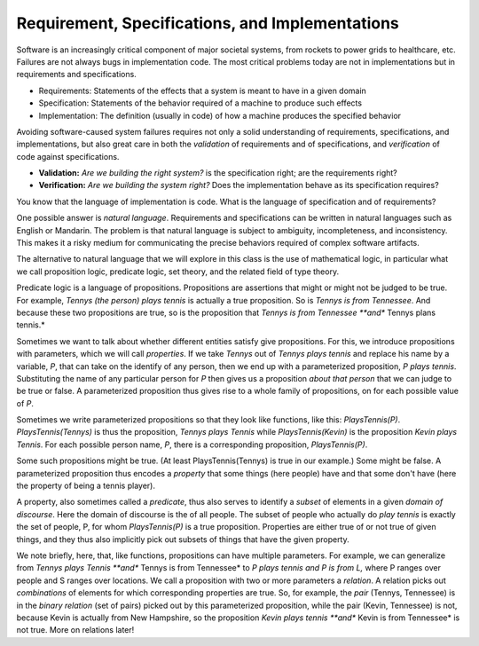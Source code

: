 Requirement, Specifications, and Implementations
================================================

Software is an increasingly critical component of major societal
systems, from rockets to power grids to healthcare, etc. Failures are
not always bugs in implementation code. The most critical problems
today are not in implementations but in requirements and
specifications.

* Requirements: Statements of the effects that a system is meant to have in a given domain
* Specification: Statements of the behavior required of a machine to produce such effects
* Implementation: The definition (usually in code) of how a machine produces the specified behavior

Avoiding software-caused system failures requires not only a solid
understanding of requirements, specifications, and implementations,
but also great care in both the *validation* of requirements and of
specifications, and *verification* of code against specifications.

* **Validation:** *Are we building the right system?* is the specification right; are the requirements right?
* **Verification:** *Are we building the system right?* Does the implementation behave as its specification requires?

You know that the language of implementation is code. What is the
language of specification and of requirements?

One possible answer is *natural language*. Requirements and specifications can be
written in natural languages such as English or Mandarin. The problem is that natural
language is subject to ambiguity, incompleteness, and inconsistency. This makes it a
risky medium for communicating the precise behaviors required of complex software
artifacts. 

The alternative to natural language that we will explore in this class
is the use of mathematical logic, in particular what we call proposition
logic, predicate logic, set theory, and the related field of type theory.

Predicate logic is a language of propositions. Propositions are
assertions that might or might not be judged to be true. For example,
*Tennys (the person) plays tennis* is actually a true proposition. So
is *Tennys is from Tennessee*. And because these two propositions are
true, so is the proposition that *Tennys is from Tennessee **and**
Tennys plans tennis.*

Sometimes we want to talk about whether different entities satisfy
give propositions. For this, we introduce propositions with parameters,
which we will call *properties*. If we take *Tennys* out of *Tennys
plays tennis* and replace his name by a variable, *P*, that can take
on the identify of any person, then we end up with a parameterized
proposition, *P plays tennis*. Substituting the name of any particular
person for *P* then gives us a proposition *about that person* that we
can judge to be true or false. A parameterized proposition thus gives
rise to a whole family of propositions, on for each possible value of
*P*.

Sometimes we write parameterized propositions so that they look like
functions, like this: *PlaysTennis(P)*. *PlaysTennis(Tennys)* is thus
the proposition, *Tennys plays Tennis* while *PlaysTennis(Kevin)* is
the proposition *Kevin plays Tennis*. For each possible person name,
*P*, there is a corresponding proposition, *PlaysTennis(P)*.

Some such propositions might be true. (At least PlaysTennis(Tennys) is
true in our example.) Some might be false. A parameterized proposition
thus encodes a *property* that some things (here people) have and that 
some don't have (here the property of being a tennis player).

A property, also sometimes called a *predicate*, thus also serves to
identify a *subset* of elements in a given *domain of discourse*. Here
the domain of discourse is the of all people. The subset of people who
actually do *play tennis* is exactly the set of people, P, for whom
*PlaysTennis(P)* is a true proposition. Properties are either true of
or not true of given things, and they thus also implicitly pick out
subsets of things that have the given property.

We note briefly, here, that, like functions, propositions can have
multiple parameters. For example, we can generalize from *Tennys
plays Tennis **and** Tennys is from Tennessee* to *P plays tennis
and P is from L,* where P ranges over people and S ranges over 
locations. We call a proposition with two or more parameters a
*relation*. A relation picks out *combinations* of elements for
which corresponding properties are true. So, for example, the
*pair* (Tennys, Tennessee) is in the *binary relation* (set of
pairs) picked out by this parameterized proposition, while the
pair (Kevin, Tennessee) is not, because Kevin is actually from
New Hampshire, so the proposition *Kevin plays tennis **and**
Kevin is from Tennessee* is not true. More on relations later!
